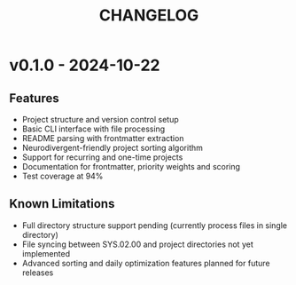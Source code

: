 #+title: CHANGELOG

* v0.1.0 - 2024-10-22
** Features
- Project structure and version control setup
- Basic CLI interface with file processing
- README parsing with frontmatter extraction
- Neurodivergent-friendly project sorting algorithm
- Support for recurring and one-time projects
- Documentation for frontmatter, priority weights and scoring
- Test coverage at 94%
** Known Limitations
- Full directory structure support pending (currently process files in single directory)
- File syncing between SYS.02.00 and project directories not yet implemented
- Advanced sorting and daily optimization features planned for future releases
